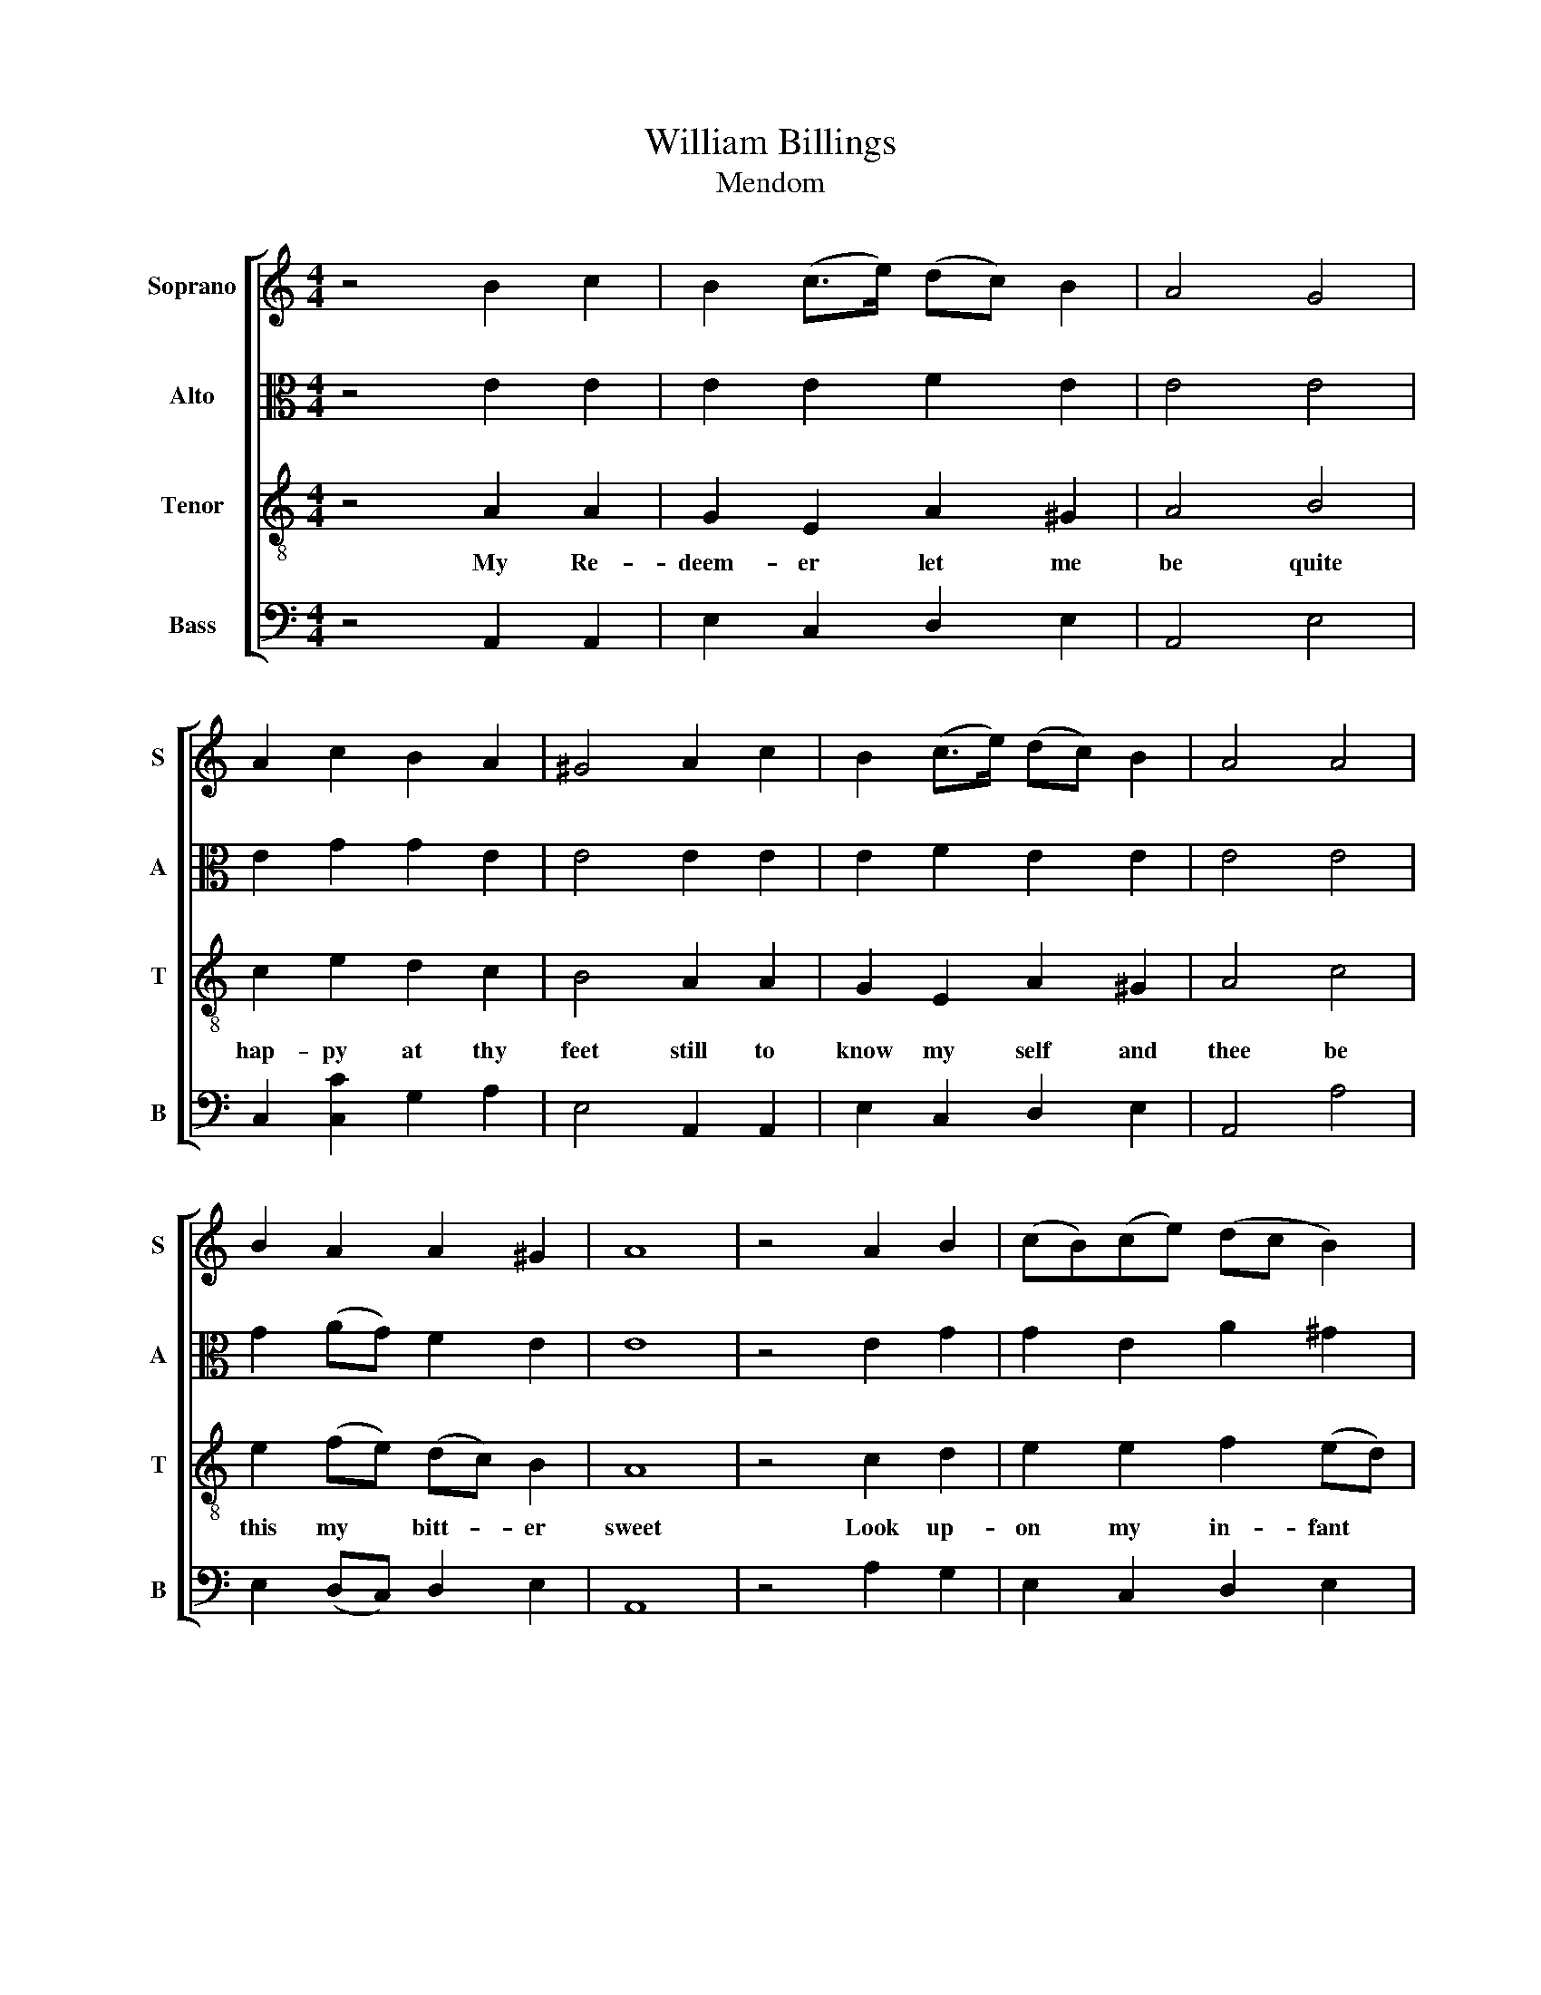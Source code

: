 X:1
T:William Billings
T:Mendom
%%score [ 1 2 3 4 ]
L:1/8
M:4/4
K:C
V:1 treble nm="Soprano" snm="S"
V:2 alto nm="Alto" snm="A"
V:3 treble-8 nm="Tenor" snm="T"
V:4 bass nm="Bass" snm="B"
V:1
 z4 B2 c2 | B2 (c>e) (dc) B2 | A4 G4 | A2 c2 B2 A2 | ^G4 A2 c2 | B2 (c>e) (dc) B2 | A4 A4 | %7
 B2 A2 A2 ^G2 | A8 | z4 A2 B2 | (cB)(ce) (dc B2) | c3 B A2 ^G2 | A2 (ec) (dB)(cB/A/) | ^G4 c2 A2 | %14
 B2 G2 (c>B) A2 | G4 B4 | A2 c2 (BA) ^G2 | A8 | z4 A2 B2 | (cB)(ce) (dc B2) | c3 B A2 ^G2 | %21
 A2 (ec) (dB)(cB/A/) | ^G4 c2 A2 | B2 G2 (c>B) A2 | G4 B4 | A2 c2 (BA) ^G2 | A8 |] %27
V:2
 z4 E2 E2 | E2 E2 F2 E2 | E4 E4 | E2 G2 G2 E2 | E4 E2 E2 | E2 F2 E2 E2 | E4 E4 | G2 (AG) F2 E2 | %8
 E8 | z4 E2 G2 | G2 E2 A2 ^G2 | A3 E E2 E2 | E2 E2 F2 E2 | E4 E2 C2 | D2 E2 E2 E2 | E4 G4 | %16
 E2 F2 F2 E2 | E8 | z4 E2 G2 | G2 E2 A2 ^G2 | A3 E E2 E2 | E2 E2 F2 E2 | E4 E2 C2 | D2 E2 E2 E2 | %24
 E4 G4 | E2 F2 F2 E2 | E8 |] %27
V:3
 z4 A2 A2 | G2 E2 A2 ^G2 | A4 B4 | c2 e2 d2 c2 | B4 A2 A2 | G2 E2 A2 ^G2 | A4 c4 | %7
w: My Re-|deem- er let me|be quite|hap- py at thy|feet still to|know my self and|thee be|
 e2 (fe) (dc) B2 | A8 | z4 c2 d2 | e2 e2 f2 (ed) | e3 d c2 B2 | c2 e2 d2 c2 | B4 c2 c2 | %14
w: this my * bitt- * er|sweet|Look up-|on my in- fant *|state and with a|Fa- ther's yearn- ings|bless don't thy|
 B2 B2 (A>B)(cA) | B4 e4 | c2 A2 (dc) B2 | A8 | z4 c2 d2 | e2 e2 f2 (ed) | e3 d c2 B2 | %21
w: ran- som'd Child * for *|get nor|leave me in * dis-|tress|Look up-|on my in- fant *|state and with a|
 c2 e2 d2 c2 | B4 c2 c2 | B2 B2 (A>B)(cA) | B4 e4 | c2 A2 (dc) B2 | A8 |] %27
w: Fath- er's yearn- ings|bless don't ty|ran- som'd Child * for *|get nor|leave me in * dis-|tress|
V:4
 z4 A,,2 A,,2 | E,2 C,2 D,2 E,2 | A,,4 E,4 | C,2 [C,C]2 G,2 A,2 | E,4 A,,2 A,,2 | E,2 C,2 D,2 E,2 | %6
 A,,4 A,4 | E,2 (D,C,) D,2 E,2 | A,,8 | z4 A,2 G,2 | E,2 C,2 D,2 E,2 | A,3 ^G, A,2 E,2 | %12
 A,2 C2 B,2 A,2 | E,4 A,2 A,2 | G,2 E,2 A,2 A,,2 | E,4 E,4 | (A,>G,)(F,>E,) D,2 E,2 | A,,8 | %18
 z4 A,2 G,2 | E,2 C,2 D,2 E,2 | A,3 ^G, A,2 E,2 | A,2 C2 B,2 A,2 | E,4 A,2 A,2 | G,2 E,2 A,2 A,,2 | %24
 E,4 E,4 | (A,>G,)(F,>E,) D,2 E,2 | A,,8 |] %27

